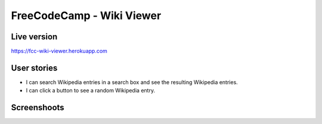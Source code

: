 FreeCodeCamp - Wiki Viewer
=============================

Live version
---------------
`https://fcc-wiki-viewer.herokuapp.com <https://fcc-wiki-viewer.herokuapp.com>`_


User stories
------------

* I can search Wikipedia entries in a search box and see the resulting Wikipedia entries.
* I can click a button to see a random Wikipedia entry.


Screenshoots
------------

.. image:: http://pics.tinypic.pl/i/00965/ab8pi37ui6qy.png
.. image:: http://pics.tinypic.pl/i/00965/7024gub9iplz.png